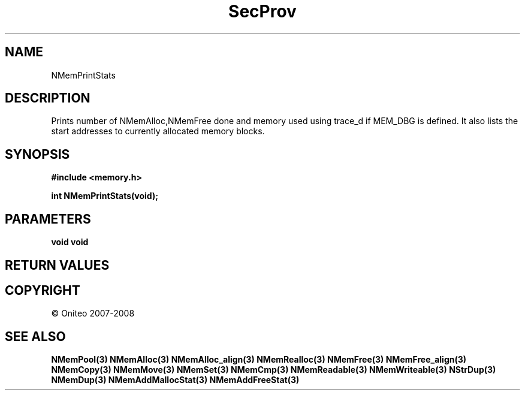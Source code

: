 .TH SecProv 3   "API Reference"
.SH NAME
NMemPrintStats
.SH DESCRIPTION
Prints number of NMemAlloc,NMemFree done and memory used using trace_d if MEM_DBG is defined. It also lists the start addresses to currently allocated memory blocks.
.SH SYNOPSIS
.B #include <memory.h>
.sp
.B int NMemPrintStats(void);
.SH PARAMETERS
.TP
.B void void

.SH RETURN VALUES
.SH COPYRIGHT
 \(co Oniteo 2007-2008
.SH SEE ALSO
.BR NMemPool(3)
.BR NMemAlloc(3)
.BR NMemAlloc_align(3)
.BR NMemRealloc(3)
.BR NMemFree(3)
.BR NMemFree_align(3)
.BR NMemCopy(3)
.BR NMemMove(3)
.BR NMemSet(3)
.BR NMemCmp(3)
.BR NMemReadable(3)
.BR NMemWriteable(3)
.BR NStrDup(3)
.BR NMemDup(3)
.BR NMemAddMallocStat(3)
.BR NMemAddFreeStat(3)
.PP
